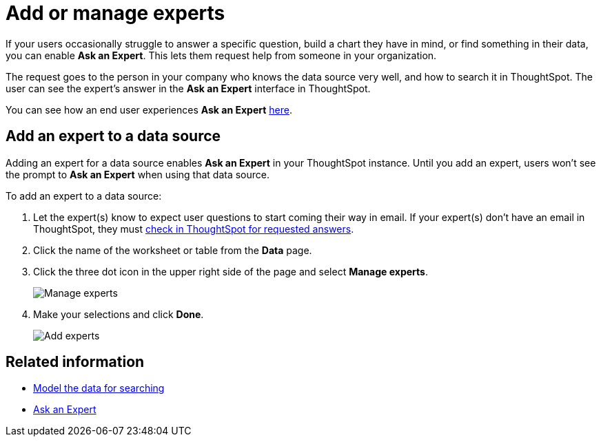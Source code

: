 = Add or manage experts
:last_updated: 3/20/2020
:summary: "You can designate experts for each data source, so users won't get stuck if they need help."
:sidebar: mydoc_sidebar
:permalink: /:collection/:path.html --

If your users occasionally struggle to answer a specific question, build a chart they have in mind, or find something in their data, you can enable *Ask an Expert*.
This lets them request help from someone in your organization.

The request goes to the person in your company who knows the data source very well, and how to search it in ThoughtSpot.
The user can see the expert's answer in the *Ask an Expert* interface in ThoughtSpot.

You can see how an end user experiences *Ask an Expert* xref:/end-user/search/ask-an-expert.adoc[here].

== Add an expert to a data source

Adding an expert for a data source enables *Ask an Expert* in your ThoughtSpot instance.
Until you add an expert, users won't see the prompt to *Ask an Expert* when using that data source.

To add an expert to a data source:

. Let the expert(s) know to expect user questions to start coming their way in email.
If your expert(s) don't have an email in ThoughtSpot, they must xref:/end-user/search/answer-expert-question.adoc[check in ThoughtSpot for requested answers].
. Click the name of the worksheet or table from the *Data* page.
. Click the three dot icon in the upper right side of the page and select *Manage experts*.
+
image::/images/ask-an-expert-manage.png[Manage experts]

. Make your selections and click *Done*.
+
image::/images/ask-an-expert-add-expert.png[Add experts]

== Related information

* xref:/admin/data-modeling/about-data-modeling-intro.adoc[Model the data for searching]
* xref:/end-user/search/ask-an-expert.adoc[Ask an Expert]
